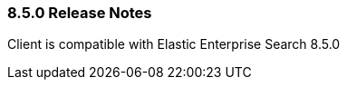 [[release-notes-8-5-0]]
=== 8.5.0 Release Notes

Client is compatible with Elastic Enterprise Search 8.5.0

